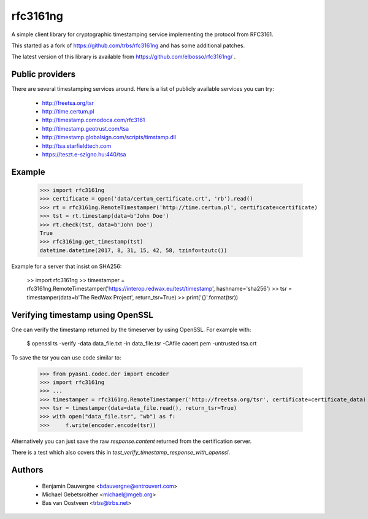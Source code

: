 =========
rfc3161ng
=========

.. image:: https://img.shields.io/pypi/l/rfc3161ng.svg
   :target: https://raw.githubusercontent.com/elbosso/rfc3161ng/master/LICENSE

.. image:: https://github.com/trbs/rfc3161ng/workflows/CI/badge.svg?branch=master
     :target: https://github.com/elbosso/rfc3161ng/actions?workflow=CI
     :alt: CI Status

.. image:: https://img.shields.io/pypi/v/rfc3161ng.svg
    :target: https://pypi.python.org/pypi/rfc3161ng/
    :alt: Latest PyPI version

.. image:: https://img.shields.io/pypi/wheel/rfc3161ng.svg
    :target: https://pypi.python.org/pypi/rfc3161ng/
    :alt: Supports Wheel format

A simple client library for cryptographic timestamping service implementing the
protocol from RFC3161.

This started as a fork of https://github.com/trbs/rfc3161ng and
has some additional patches.

The latest version of this library is available from
https://github.com/elbosso/rfc3161ng/ .


Public providers
================

There are several timestamping services around.  Here is a list of
publicly available services you can try:

 * http://freetsa.org/tsr
 * http://time.certum.pl
 * http://timestamp.comodoca.com/rfc3161
 * http://timestamp.geotrust.com/tsa
 * http://timestamp.globalsign.com/scripts/timstamp.dll
 * http://tsa.starfieldtech.com
 * https://teszt.e-szigno.hu:440/tsa

Example
=======

    >>> import rfc3161ng
    >>> certificate = open('data/certum_certificate.crt', 'rb').read()
    >>> rt = rfc3161ng.RemoteTimestamper('http://time.certum.pl', certificate=certificate)
    >>> tst = rt.timestamp(data=b'John Doe')
    >>> rt.check(tst, data=b'John Doe')
    True
    >>> rfc3161ng.get_timestamp(tst)
    datetime.datetime(2017, 8, 31, 15, 42, 58, tzinfo=tzutc())

Example for a server that insist on SHA256:

    >> import rfc3161ng
    >> timestamper = rfc3161ng.RemoteTimestamper('https://interop.redwax.eu/test/timestamp', hashname='sha256')
    >> tsr = timestamper(data=b'The RedWax Project', return_tsr=True)
    >> print('{}'.format(tsr))

Verifying timestamp using OpenSSL
=================================

One can verify the timestamp returned by the timeserver by using OpenSSL.
For example with:

  $ openssl ts -verify -data data_file.txt -in data_file.tsr -CAfile cacert.pem -untrusted tsa.crt

To save the tsr you can use code similar to:

    >>> from pyasn1.codec.der import encoder
    >>> import rfc3161ng
    >>> ...
    >>> timestamper = rfc3161ng.RemoteTimestamper('http://freetsa.org/tsr', certificate=certificate_data)
    >>> tsr = timestamper(data=data_file.read(), return_tsr=True)
    >>> with open("data_file.tsr", "wb") as f:
    >>>     f.write(encoder.encode(tsr))

Alternatively you can just save the raw `response.content` returned from the certification server.

There is a test which also covers this in `test_verify_timestamp_response_with_openssl`.


Authors
=======

 * Benjamin Dauvergne <bdauvergne@entrouvert.com>
 * Michael Gebetsroither <michael@mgeb.org>
 * Bas van Oostveen <trbs@trbs.net>
